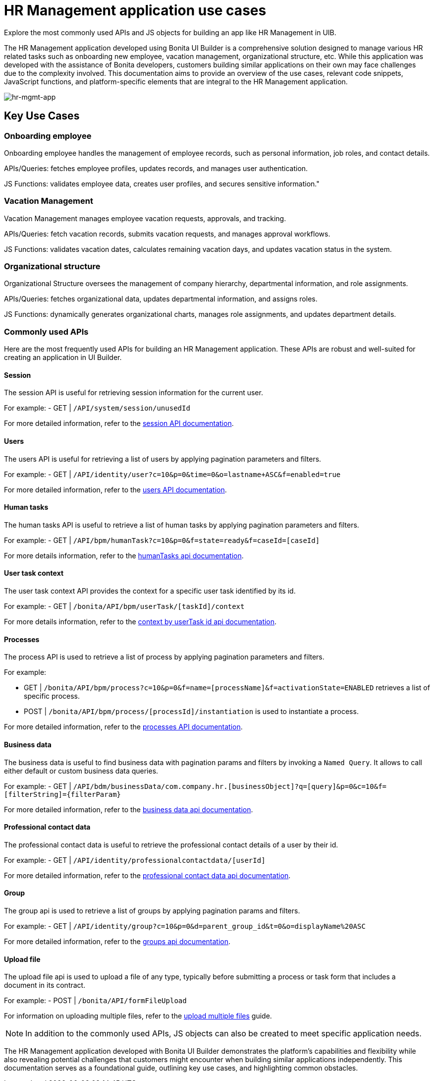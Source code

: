 = HR Management application use cases
:page-aliases: applications:hr-management-use-cases.adoc
:description: Explore the most commonly used APIs and JS objects for building an app like HR Management in UIB.

{description}


The HR Management application developed using Bonita UI Builder is a comprehensive solution designed to manage various HR related tasks such as onboarding new employee, vacation management, organizational structure, etc.
While this application was developed with the assistance of Bonita developers, customers building similar applications on their own may face challenges due to the complexity involved.
This documentation aims to provide an overview of the use cases, relevant code snippets, JavaScript functions, and platform-specific elements that are integral to the HR Management application.


image:ui-builder/guides/hr-mgmt-app.png[hr-mgmt-app]


== Key Use Cases

=== Onboarding employee
Onboarding employee handles the management of employee records, such as personal information, job roles, and contact details.

APIs/Queries: fetches employee profiles, updates records, and manages user authentication.

JS Functions: validates employee data, creates user profiles, and secures sensitive information."


=== Vacation Management
Vacation Management manages employee vacation requests, approvals, and tracking.

APIs/Queries: fetch vacation records, submits vacation requests, and manages approval workflows.

JS Functions: validates vacation dates, calculates remaining vacation days, and updates vacation status in the system.


=== Organizational structure
Organizational Structure oversees the management of company hierarchy, departmental information, and role assignments.

APIs/Queries: fetches organizational data, updates departmental information, and assigns roles.

JS Functions: dynamically generates organizational charts, manages role assignments, and updates department details.


=== Commonly used APIs

Here are the most frequently used APIs for building an HR Management application. These APIs are robust and well-suited for creating an application in UI Builder.

==== Session
The session API is useful for retrieving session information for the current user.

For example:
    - GET | `/API/system/session/unusedId`

For more detailed information, refer to the xref:https://api-documentation.bonitasoft.com/latest/#tag/Session/operation/getSession[session API documentation].

==== Users
The users API is useful for retrieving a list of users by applying pagination parameters and filters.

For example:
    - GET | `/API/identity/user?c=10&p=0&time=0&o=lastname+ASC&f=enabled=true`

For more detailed information, refer to the xref:https://api-documentation.bonitasoft.com/latest/#tag/User/operation/searchUsers[users API documentation].

==== Human tasks
The human tasks API is useful to retrieve a list of human tasks by applying pagination parameters and filters.

For example:
    - GET | `/API/bpm/humanTask?c=10&p=0&f=state=ready&f=caseId=[caseId]`

For more details information, refer to the xref:https://api-documentation.bonitasoft.com/latest/#tag/HumanTask/operation/searchHumanTasks[humanTasks api documentation].

==== User task context
The user task context API provides the context for a specific user task identified by its id.

For example:
    - GET | `/bonita/API/bpm/userTask/[taskId]/context`

For more details information, refer to the xref:https://api-documentation.bonitasoft.com/latest/#tag/UserTask/operation/getContextByUserTaskId[context by userTask id api documentation].

==== Processes
The process API is used to retrieve a list of process by applying pagination parameters and filters.

For example:

    - GET | `/bonita/API/bpm/process?c=10&p=0&f=name=[processName]&f=activationState=ENABLED` retrieves a list of specific process.
    - POST | `/bonita/API/bpm/process/[processId]/instantiation` is used to instantiate a process.

For more detailed information, refer to the xref:https://api-documentation.bonitasoft.com/latest/#tag/Process/operation/searchProcesses[processes API documentation].

==== Business data
The business data is useful to find business data with pagination params and filters by invoking a `Named Query`. It allows to call either default or custom business data queries.

For example:
    - GET | `/API/bdm/businessData/com.company.hr.[businessObject]?q=[query]&p=0&c=10&f=[filterString]={filterParam}`

For more detailed information, refer to the xref:https://api-documentation.bonitasoft.com/latest/#tag/BusinessDataQuery/operation/searchBusinessData[business data api documentation].

==== Professional contact data
The professional contact data is useful to retrieve the professional contact details of a user by their id.

For example:
    - GET | `/API/identity/professionalcontactdata/[userId]`

For more detailed information, refer to the xref:https://api-documentation.bonitasoft.com/latest/#tag/ProfessionalContactData/operation/getProfessionalContactDataById[professional contact data api documentation].

==== Group
The group api is used to retrieve a list of groups by applying pagination params and filters.

For example:
    - GET | `/API/identity/group?c=10&p=0&d=parent_group_id&t=0&o=displayName%20ASC`

For more detailed information, refer to the xref:https://api-documentation.bonitasoft.com/latest/#tag/Group/operation/searchGroups[groups api documentation].

==== Upload file
The upload file api is used to upload a file of any type, typically before submitting a process or task form that includes a document in its contract.

For example:
    - POST | `/bonita/API/formFileUpload`

For information on uploading multiple files, refer to the xref:ui-builder/how-to-upload-multiple-documents.adoc[upload multiple files] guide.


[NOTE]
In addition to the commonly used APIs, JS objects can also be created to meet specific application needs.



The HR Management application developed with Bonita UI Builder demonstrates the platform's capabilities and flexibility while also revealing potential challenges that customers might encounter when building similar applications independently.
This documentation serves as a foundational guide, outlining key use cases, and highlighting common obstacles.